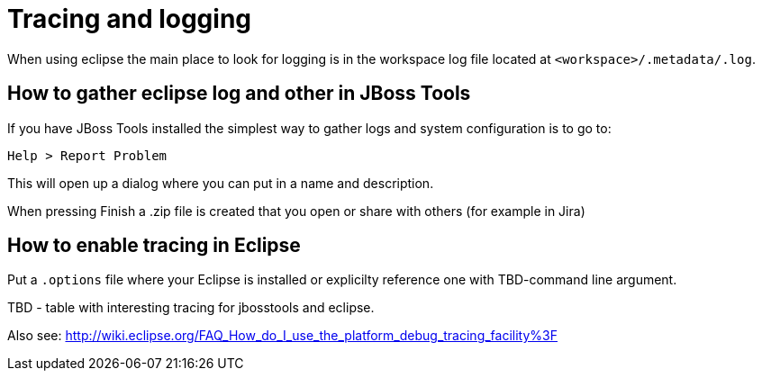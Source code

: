 = Tracing and logging

When using eclipse the main place to look for logging is in the workspace log file located at `<workspace>/.metadata/.log`.

== How to gather eclipse log and other in JBoss Tools

If you have JBoss Tools installed the simplest way to gather logs and system configuration is to go to: 

   Help > Report Problem
   
This will open up a dialog where you can put in a name and description.

When pressing Finish a .zip file is created that you open or share with others (for example in Jira)

== How to enable tracing in Eclipse

Put a `.options` file where your Eclipse is installed or explicilty reference one with TBD-command line argument.

TBD - table with interesting tracing for jbosstools and eclipse.

Also see:
http://wiki.eclipse.org/FAQ_How_do_I_use_the_platform_debug_tracing_facility%3F
